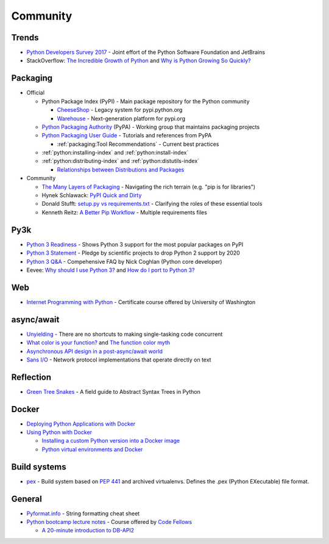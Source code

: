 .. _python_community:

Community
=========

Trends
------

- `Python Developers Survey 2017 <https://www.jetbrains.com/research/python-developers-survey-2017/>`_ -
  Joint effort of the Python Software Foundation and JetBrains
- StackOverflow:
  `The Incredible Growth of Python <https://stackoverflow.blog/2017/09/06/incredible-growth-python/>`_ and
  `Why is Python Growing So Quickly? <https://stackoverflow.blog/2017/09/14/python-growing-quickly/>`_


Packaging
---------

- Official

  - Python Package Index (PyPI) - Main package repository for the Python community

    - `CheeseShop <https://pypi.python.org/pypi>`_ -
      Legacy system for pypi.python.org
    - `Warehouse <https://pypi.org/>`_ -
      Next-generation platform for pypi.org

  - `Python Packaging Authority <https://www.pypa.io/en/latest/>`_ (PyPA) -
    Working group that maintains packaging projects
  - `Python Packaging User Guide <https://packaging.python.org/>`_ -
    Tutorials and references from PyPA

    - :ref:`packaging:Tool Recommendations` -
      Current best practices

  - :ref:`python:installing-index` and :ref:`python:install-index`
  - :ref:`python:distributing-index` and :ref:`python:distutils-index`

    - `Relationships between Distributions and Packages <https://docs.python.org/2/distutils/setupscript.html#relationships-between-distributions-and-packages>`_

- Community

  - `The Many Layers of Packaging <http://sedimental.org/the_packaging_gradient.html>`_ -
    Navigating the rich terrain (e.g. "pip is for libraries")
  - Hynek Schlawack:
    `PyPI Quick and Dirty <https://hynek.me/articles/sharing-your-labor-of-love-pypi-quick-and-dirty/>`_
  - Donald Stufft:
    `setup.py vs requirements.txt <https://caremad.io/posts/2013/07/setup-vs-requirement/>`_ -
    Clarifying the roles of these essential tools
  - Kenneth Reitz:
    `A Better Pip Workflow <https://www.kennethreitz.org/essays/a-better-pip-workflow>`_ -
    Multiple requirements files


Py3k
----

- `Python 3 Readiness <http://py3readiness.org/>`_ -
  Shows Python 3 support for the most popular packages on PyPI
- `Python 3 Statement <http://python3statement.org/>`_ -
  Pledge by scientific projects to drop Python 2 support by 2020
- `Python 3 Q&A <http://python-notes.curiousefficiency.org/en/latest/python3/questions_and_answers.html>`_ -
  Compehensive FAQ by Nick Coghlan (Python core developer)
- Eevee:
  `Why should I use Python 3? <https://eev.ee/blog/2016/07/31/python-faq-why-should-i-use-python-3/>`_ and
  `How do I port to Python 3? <https://eev.ee/blog/2016/07/31/python-faq-how-do-i-port-to-python-3/>`_


Web
---

- `Internet Programming with Python <http://cewing.github.io/training.python_web/html/index.html>`_ -
  Certificate course offered by University of Washington


async/await
-----------

- `Unyielding <https://glyph.twistedmatrix.com/2014/02/unyielding.html>`_ -
  There are no shortcuts to making single-tasking code concurrent
- `What color is your function? <http://journal.stuffwithstuff.com/2015/02/01/what-color-is-your-function/>`_ and
  `The function color myth <https://lukasa.co.uk/2016/07/The_Function_Colour_Myth/>`_
- `Asynchronous API design in a post-async/await world <https://vorpus.org/blog/some-thoughts-on-asynchronous-api-design-in-a-post-asyncawait-world/>`_
- `Sans I/O <http://sans-io.readthedocs.io/>`_ -
  Network protocol implementations that operate directly on text


Reflection
----------

- `Green Tree Snakes <http://greentreesnakes.readthedocs.io/en/latest/>`_ -
  A field guide to Abstract Syntax Trees in Python


Docker
------

- `Deploying Python Applications with Docker <https://glyph.twistedmatrix.com/2015/03/docker-deploy-double-dutch.html>`_
- `Using Python with Docker <http://blog.dscpl.com.au/p/using-python-with-docker.html>`_

  - `Installing a custom Python version into a Docker image <http://blog.dscpl.com.au/2015/06/installing-custom-python-version-into.html>`_
  - `Python virtual environments and Docker <http://blog.dscpl.com.au/2016/01/python-virtual-environments-and-docker.html>`_


Build systems
-------------

- `pex <https://pex.readthedocs.io/en/stable/>`_ -
  Build system based on :pep:`441` and archived virtualenvs.
  Defines the .pex (Python EXecutable) file format.


General
-------

- `Pyformat.info <https://pyformat.info/>`_ - String formatting cheat sheet
- `Python bootcamp lecture notes <https://cewing.github.io/training.codefellows/index.html>`_ -
  Course offered by `Code Fellows <http://www.codefellows.org/courses/code-401/advanced-software-development-in-python/>`_

  - `A 20-minute introduction to DB-API2 <https://cewing.github.io/training.codefellows/lectures/day21/intro_to_dbapi2.html>`_
